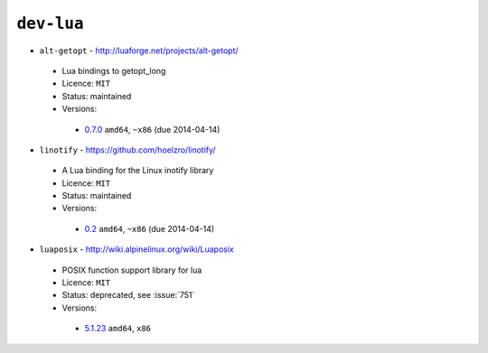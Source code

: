 ``dev-lua``
-----------

* ``alt-getopt`` - http://luaforge.net/projects/alt-getopt/

 * Lua bindings to getopt_long
 * Licence: ``MIT``
 * Status: maintained
 * Versions:

  * `0.7.0 <https://github.com/JNRowe/jnrowe-misc/blob/master/dev-lua/alt-getopt/alt-getopt-0.7.0.ebuild>`__  ``amd64``, ``~x86`` (due 2014-04-14)

* ``linotify`` - https://github.com/hoelzro/linotify/

 * A Lua binding for the Linux inotify library
 * Licence: ``MIT``
 * Status: maintained
 * Versions:

  * `0.2 <https://github.com/JNRowe/jnrowe-misc/blob/master/dev-lua/linotify/linotify-0.2.ebuild>`__  ``amd64``, ``~x86`` (due 2014-04-14)

* ``luaposix`` - http://wiki.alpinelinux.org/wiki/Luaposix

 * POSIX function support library for lua
 * Licence: ``MIT``
 * Status: deprecated, see :issue:`751`
 * Versions:

  * `5.1.23 <https://github.com/JNRowe/jnrowe-misc/blob/master/dev-lua/luaposix/luaposix-5.1.23.ebuild>`__  ``amd64``, ``x86``

